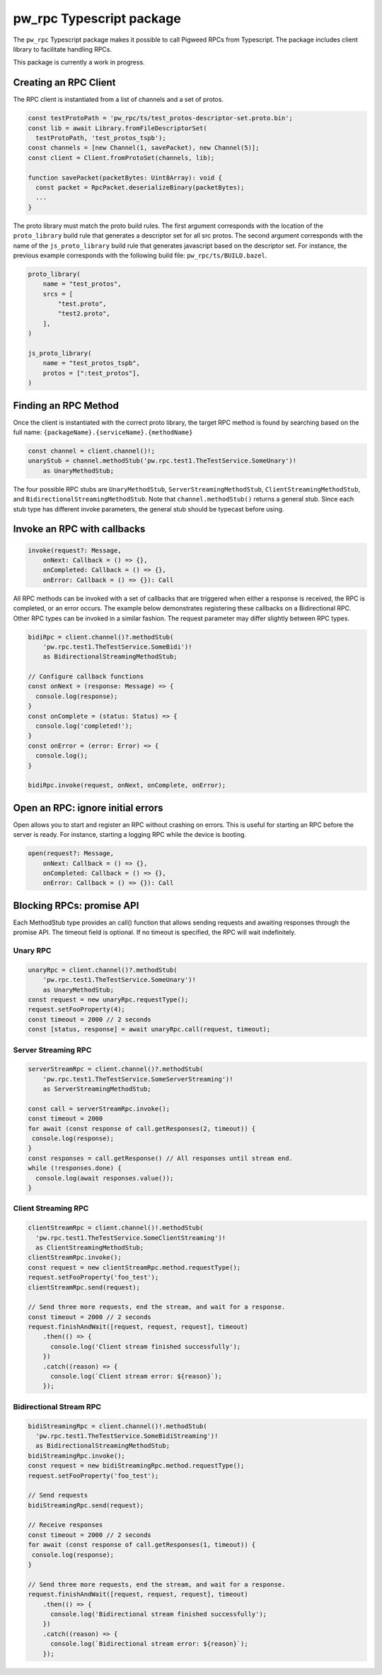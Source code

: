 .. _module-pw_rpc-ts:

-------------------------
pw_rpc Typescript package
-------------------------
The ``pw_rpc`` Typescript package makes it possible to call Pigweed RPCs from
Typescript. The package includes client library to facilitate handling RPCs.

This package is currently a work in progress.

Creating an RPC Client
======================
The RPC client is instantiated from a list of channels and a set of protos.

.. code-block:: typescript

  const testProtoPath = 'pw_rpc/ts/test_protos-descriptor-set.proto.bin';
  const lib = await Library.fromFileDescriptorSet(
    testProtoPath, 'test_protos_tspb');
  const channels = [new Channel(1, savePacket), new Channel(5)];
  const client = Client.fromProtoSet(channels, lib);

  function savePacket(packetBytes: Uint8Array): void {
    const packet = RpcPacket.deserializeBinary(packetBytes);
    ...
  }

The proto library must match the proto build rules. The first argument
corresponds with the location of the ``proto_library`` build rule that generates
a descriptor set for all src protos. The second argument corresponds with the
name of the ``js_proto_library`` build rule that generates javascript based on
the descriptor set. For instance, the previous example corresponds with the
following build file: ``pw_rpc/ts/BUILD.bazel``.

.. code-block::

  proto_library(
      name = "test_protos",
      srcs = [
          "test.proto",
          "test2.proto",
      ],
  )

  js_proto_library(
      name = "test_protos_tspb",
      protos = [":test_protos"],
  )

Finding an RPC Method
=====================
Once the client is instantiated with the correct proto library, the target RPC
method is found by searching based on the full name:
``{packageName}.{serviceName}.{methodName}``

.. code-block:: typescript

  const channel = client.channel()!;
  unaryStub = channel.methodStub('pw.rpc.test1.TheTestService.SomeUnary')!
      as UnaryMethodStub;

The four possible RPC stubs are ``UnaryMethodStub``,
``ServerStreamingMethodStub``, ``ClientStreamingMethodStub``, and
``BidirectionalStreamingMethodStub``.  Note that ``channel.methodStub()``
returns a general stub. Since each stub type has different invoke
parameters, the general stub should be typecast before using.

Invoke an RPC with callbacks
============================

.. code-block:: typescript

  invoke(request?: Message,
      onNext: Callback = () => {},
      onCompleted: Callback = () => {},
      onError: Callback = () => {}): Call

All RPC methods can be invoked with a set of callbacks that are triggered when
either a response is received, the RPC is completed, or an error occurs. The
example below demonstrates registering these callbacks on a Bidirectional RPC.
Other RPC types can be invoked in a similar fashion. The request parameter may
differ slightly between RPC types.

.. code-block:: typescript

  bidiRpc = client.channel()?.methodStub(
      'pw.rpc.test1.TheTestService.SomeBidi')!
      as BidirectionalStreamingMethodStub;

  // Configure callback functions
  const onNext = (response: Message) => {
    console.log(response);
  }
  const onComplete = (status: Status) => {
    console.log('completed!');
  }
  const onError = (error: Error) => {
    console.log();
  }

  bidiRpc.invoke(request, onNext, onComplete, onError);

Open an RPC: ignore initial errors
=====================================

Open allows you to start and register an RPC without crashing on errors. This
is useful for starting an RPC before the server is ready. For instance, starting
a logging RPC while the device is booting.

.. code-block:: typescript

  open(request?: Message,
      onNext: Callback = () => {},
      onCompleted: Callback = () => {},
      onError: Callback = () => {}): Call

Blocking RPCs: promise API
==========================

Each MethodStub type provides an call() function that allows sending requests
and awaiting responses through the promise API. The timeout field is optional.
If no timeout is specified, the RPC will wait indefinitely.

Unary RPC
---------
.. code-block:: typescript

  unaryRpc = client.channel()?.methodStub(
      'pw.rpc.test1.TheTestService.SomeUnary')!
      as UnaryMethodStub;
  const request = new unaryRpc.requestType();
  request.setFooProperty(4);
  const timeout = 2000 // 2 seconds
  const [status, response] = await unaryRpc.call(request, timeout);

Server Streaming RPC
--------------------
.. code-block:: typescript

  serverStreamRpc = client.channel()?.methodStub(
      'pw.rpc.test1.TheTestService.SomeServerStreaming')!
      as ServerStreamingMethodStub;

  const call = serverStreamRpc.invoke();
  const timeout = 2000
  for await (const response of call.getResponses(2, timeout)) {
   console.log(response);
  }
  const responses = call.getResponse() // All responses until stream end.
  while (!responses.done) {
    console.log(await responses.value());
  }


Client Streaming RPC
--------------------
.. code-block:: typescript

  clientStreamRpc = client.channel()!.methodStub(
    'pw.rpc.test1.TheTestService.SomeClientStreaming')!
    as ClientStreamingMethodStub;
  clientStreamRpc.invoke();
  const request = new clientStreamRpc.method.requestType();
  request.setFooProperty('foo_test');
  clientStreamRpc.send(request);

  // Send three more requests, end the stream, and wait for a response.
  const timeout = 2000 // 2 seconds
  request.finishAndWait([request, request, request], timeout)
      .then(() => {
        console.log('Client stream finished successfully');
      })
      .catch((reason) => {
        console.log(`Client stream error: ${reason}`);
      });

Bidirectional Stream RPC
------------------------
.. code-block:: typescript

  bidiStreamingRpc = client.channel()!.methodStub(
    'pw.rpc.test1.TheTestService.SomeBidiStreaming')!
    as BidirectionalStreamingMethodStub;
  bidiStreamingRpc.invoke();
  const request = new bidiStreamingRpc.method.requestType();
  request.setFooProperty('foo_test');

  // Send requests
  bidiStreamingRpc.send(request);

  // Receive responses
  const timeout = 2000 // 2 seconds
  for await (const response of call.getResponses(1, timeout)) {
   console.log(response);
  }

  // Send three more requests, end the stream, and wait for a response.
  request.finishAndWait([request, request, request], timeout)
      .then(() => {
        console.log('Bidirectional stream finished successfully');
      })
      .catch((reason) => {
        console.log(`Bidirectional stream error: ${reason}`);
      });
